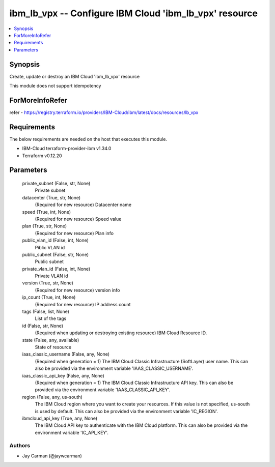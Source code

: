 
ibm_lb_vpx -- Configure IBM Cloud 'ibm_lb_vpx' resource
=======================================================

.. contents::
   :local:
   :depth: 1


Synopsis
--------

Create, update or destroy an IBM Cloud 'ibm_lb_vpx' resource

This module does not support idempotency


ForMoreInfoRefer
----------------
refer - https://registry.terraform.io/providers/IBM-Cloud/ibm/latest/docs/resources/lb_vpx

Requirements
------------
The below requirements are needed on the host that executes this module.

- IBM-Cloud terraform-provider-ibm v1.34.0
- Terraform v0.12.20



Parameters
----------

  private_subnet (False, str, None)
    Private subnet


  datacenter (True, str, None)
    (Required for new resource) Datacenter name


  speed (True, int, None)
    (Required for new resource) Speed value


  plan (True, str, None)
    (Required for new resource) Plan info


  public_vlan_id (False, int, None)
    Piblic VLAN id


  public_subnet (False, str, None)
    Public subnet


  private_vlan_id (False, int, None)
    Private VLAN id


  version (True, str, None)
    (Required for new resource) version info


  ip_count (True, int, None)
    (Required for new resource) IP address count


  tags (False, list, None)
    List of the tags


  id (False, str, None)
    (Required when updating or destroying existing resource) IBM Cloud Resource ID.


  state (False, any, available)
    State of resource


  iaas_classic_username (False, any, None)
    (Required when generation = 1) The IBM Cloud Classic Infrastructure (SoftLayer) user name. This can also be provided via the environment variable 'IAAS_CLASSIC_USERNAME'.


  iaas_classic_api_key (False, any, None)
    (Required when generation = 1) The IBM Cloud Classic Infrastructure API key. This can also be provided via the environment variable 'IAAS_CLASSIC_API_KEY'.


  region (False, any, us-south)
    The IBM Cloud region where you want to create your resources. If this value is not specified, us-south is used by default. This can also be provided via the environment variable 'IC_REGION'.


  ibmcloud_api_key (True, any, None)
    The IBM Cloud API key to authenticate with the IBM Cloud platform. This can also be provided via the environment variable 'IC_API_KEY'.













Authors
~~~~~~~

- Jay Carman (@jaywcarman)

